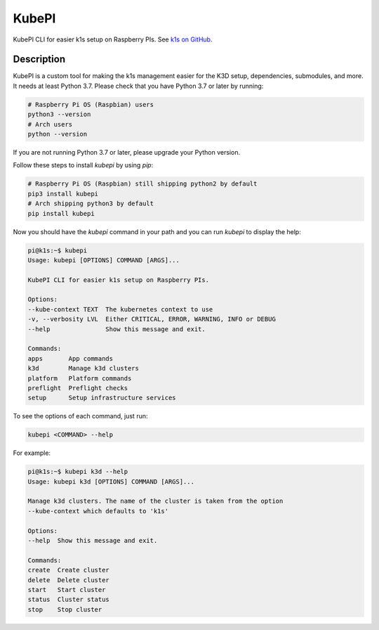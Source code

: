 ======
KubePI
======

KubePI CLI for easier k1s setup on Raspberry PIs. See `k1s on GitHub <https://github.com/nushkovg/k1s>`_.

Description
===========

KubePI is a custom tool for making the k1s management easier for the K3D setup, 
dependencies, submodules, and more. It needs at least Python 3.7. Please check 
that you have Python 3.7 or later by running:

.. code-block:: bash

    # Raspberry Pi OS (Raspbian) users
    python3 --version
    # Arch users
    python --version


If you are not running Python 3.7 or later, please upgrade your Python version.

Follow these steps to install `kubepi` by using `pip`:

.. code-block:: bash

    # Raspberry Pi OS (Raspbian) still shipping python2 by default
    pip3 install kubepi
    # Arch shipping python3 by default
    pip install kubepi


Now you should have the `kubepi` command in your path and you can run `kubepi` to display the help:

.. code-block:: bash

    pi@k1s:~$ kubepi
    Usage: kubepi [OPTIONS] COMMAND [ARGS]...

    KubePI CLI for easier k1s setup on Raspberry PIs.

    Options:
    --kube-context TEXT  The kubernetes context to use
    -v, --verbosity LVL  Either CRITICAL, ERROR, WARNING, INFO or DEBUG
    --help               Show this message and exit.

    Commands:
    apps       App commands
    k3d        Manage k3d clusters
    platform   Platform commands
    preflight  Preflight checks
    setup      Setup infrastructure services


To see the options of each command, just run:

.. code-block:: bash

    kubepi <COMMAND> --help

For example:

.. code-block:: bash

    pi@k1s:~$ kubepi k3d --help
    Usage: kubepi k3d [OPTIONS] COMMAND [ARGS]...

    Manage k3d clusters. The name of the cluster is taken from the option
    --kube-context which defaults to 'k1s'

    Options:
    --help  Show this message and exit.

    Commands:
    create  Create cluster
    delete  Delete cluster
    start   Start cluster
    status  Cluster status
    stop    Stop cluster
